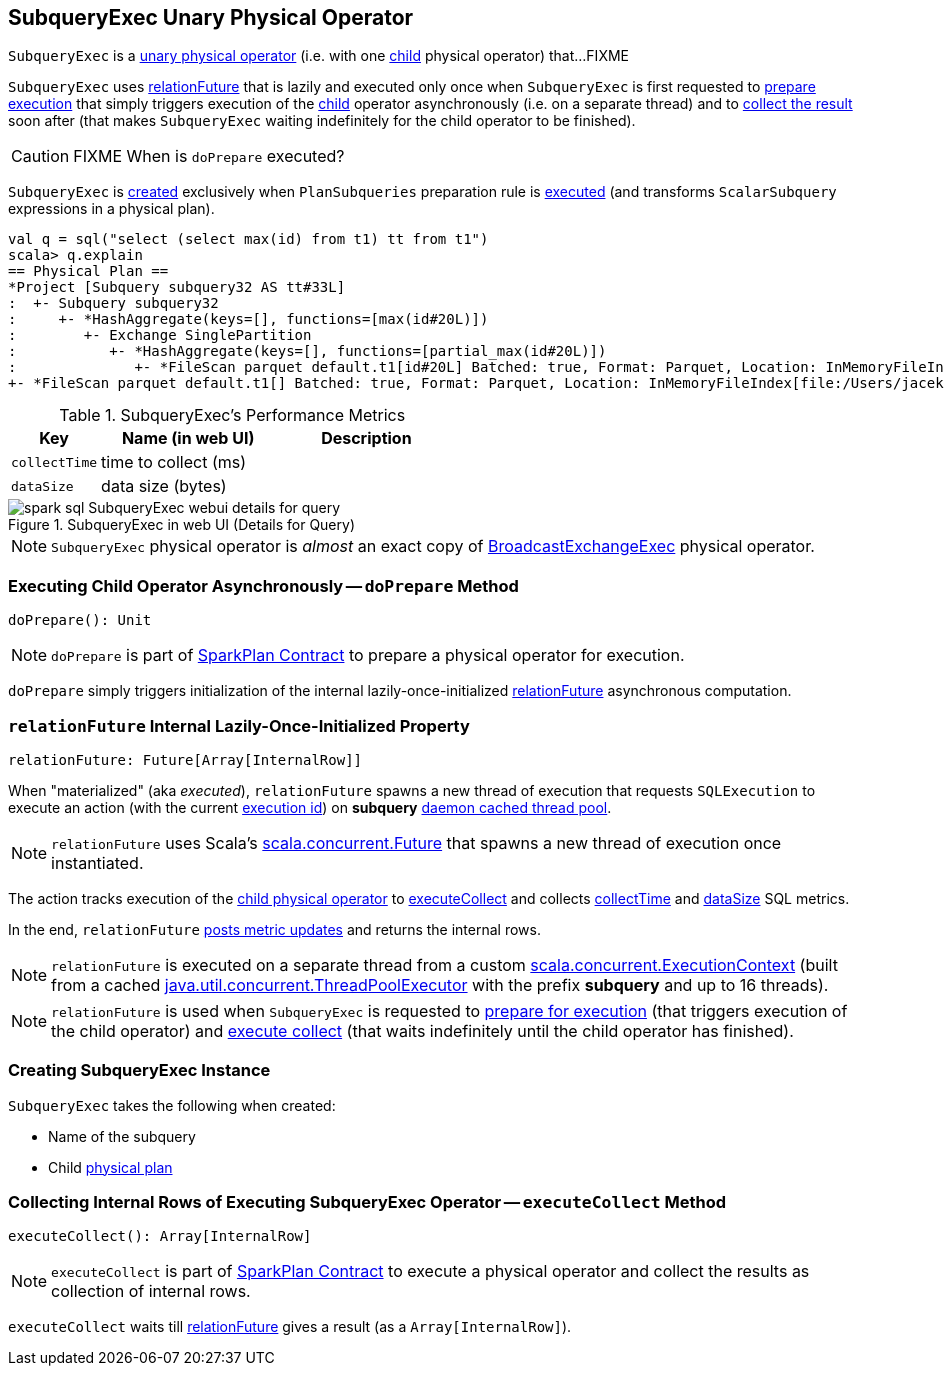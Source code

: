 == [[SubqueryExec]] SubqueryExec Unary Physical Operator

`SubqueryExec` is a link:spark-sql-SparkPlan.adoc#UnaryExecNode[unary physical operator] (i.e. with one <<child, child>> physical operator) that...FIXME

`SubqueryExec` uses <<relationFuture, relationFuture>> that is lazily and executed only once when `SubqueryExec`  is first requested to <<doPrepare, prepare execution>> that simply triggers execution of the <<child, child>> operator asynchronously (i.e. on a separate thread) and to <<executeCollect, collect the result>> soon after (that makes `SubqueryExec` waiting indefinitely for the child operator to be finished).

CAUTION: FIXME When is `doPrepare` executed?

`SubqueryExec` is <<creating-instance, created>> exclusively when `PlanSubqueries` preparation rule is link:spark-sql-PlanSubqueries.adoc#apply[executed] (and transforms `ScalarSubquery` expressions in a physical plan).

[source, scala]
----
val q = sql("select (select max(id) from t1) tt from t1")
scala> q.explain
== Physical Plan ==
*Project [Subquery subquery32 AS tt#33L]
:  +- Subquery subquery32
:     +- *HashAggregate(keys=[], functions=[max(id#20L)])
:        +- Exchange SinglePartition
:           +- *HashAggregate(keys=[], functions=[partial_max(id#20L)])
:              +- *FileScan parquet default.t1[id#20L] Batched: true, Format: Parquet, Location: InMemoryFileIndex[file:/Users/jacek/dev/oss/spark/spark-warehouse/t1], PartitionFilters: [], PushedFilters: [], ReadSchema: struct<id:bigint>
+- *FileScan parquet default.t1[] Batched: true, Format: Parquet, Location: InMemoryFileIndex[file:/Users/jacek/dev/oss/spark/spark-warehouse/t1], PartitionFilters: [], PushedFilters: [], ReadSchema: struct<>
----

[[metrics]]
.SubqueryExec's Performance Metrics
[cols="1,2,2",options="header",width="100%"]
|===
| Key
| Name (in web UI)
| Description

| [[collectTime]] `collectTime`
| time to collect (ms)
|

| [[dataSize]] `dataSize`
| data size (bytes)
|
|===

.SubqueryExec in web UI (Details for Query)
image::images/spark-sql-SubqueryExec-webui-details-for-query.png[align="center"]

NOTE: `SubqueryExec` physical operator is _almost_ an exact copy of link:spark-sql-SparkPlan-BroadcastExchangeExec.adoc[BroadcastExchangeExec] physical operator.

=== [[doPrepare]] Executing Child Operator Asynchronously -- `doPrepare` Method

[source, scala]
----
doPrepare(): Unit
----

NOTE: `doPrepare` is part of link:spark-sql-SparkPlan.adoc#doPrepare[SparkPlan Contract] to prepare a physical operator for execution.

`doPrepare` simply triggers initialization of the internal lazily-once-initialized <<relationFuture, relationFuture>> asynchronous computation.

=== [[relationFuture]] `relationFuture` Internal Lazily-Once-Initialized Property

[source, scala]
----
relationFuture: Future[Array[InternalRow]]
----

When "materialized" (aka _executed_), `relationFuture` spawns a new thread of execution that requests `SQLExecution` to execute an action (with the current link:spark-sql-SQLExecution.adoc#EXECUTION_ID_KEY[execution id]) on *subquery* <<executionContext, daemon cached thread pool>>.

NOTE: `relationFuture` uses Scala's https://docs.scala-lang.org/overviews/core/futures.html[scala.concurrent.Future] that spawns a new thread of execution once instantiated.

The action tracks execution of the <<child, child physical operator>> to link:spark-sql-SparkPlan.adoc#executeCollect[executeCollect] and collects <<collectTime, collectTime>> and <<dataSize, dataSize>> SQL metrics.

In the end, `relationFuture` link:spark-sql-SQLMetric.adoc#postDriverMetricUpdates[posts metric updates] and returns the internal rows.

[[executionContext]]
NOTE: `relationFuture` is executed on a separate thread from a custom https://www.scala-lang.org/api/2.11.8/index.html#scala.concurrent.ExecutionContext[scala.concurrent.ExecutionContext] (built from a cached https://docs.oracle.com/javase/8/docs/api/java/util/concurrent/ThreadPoolExecutor.html[java.util.concurrent.ThreadPoolExecutor] with the prefix *subquery* and up to 16 threads).

NOTE: `relationFuture` is used when `SubqueryExec` is requested to <<doPrepare, prepare for execution>> (that triggers execution of the child operator) and <<executeCollect, execute collect>> (that waits indefinitely until the child operator has finished).

=== [[creating-instance]] Creating SubqueryExec Instance

`SubqueryExec` takes the following when created:

* [[name]] Name of the subquery
* [[child]] Child link:spark-sql-SparkPlan.adoc[physical plan]

=== [[executeCollect]] Collecting Internal Rows of Executing SubqueryExec Operator -- `executeCollect` Method

[source, scala]
----
executeCollect(): Array[InternalRow]
----

NOTE: `executeCollect` is part of link:spark-sql-SparkPlan.adoc#executeCollect[SparkPlan Contract] to execute a physical operator and collect the results as collection of internal rows.

`executeCollect` waits till <<relationFuture, relationFuture>> gives a result (as a `Array[InternalRow]`).
